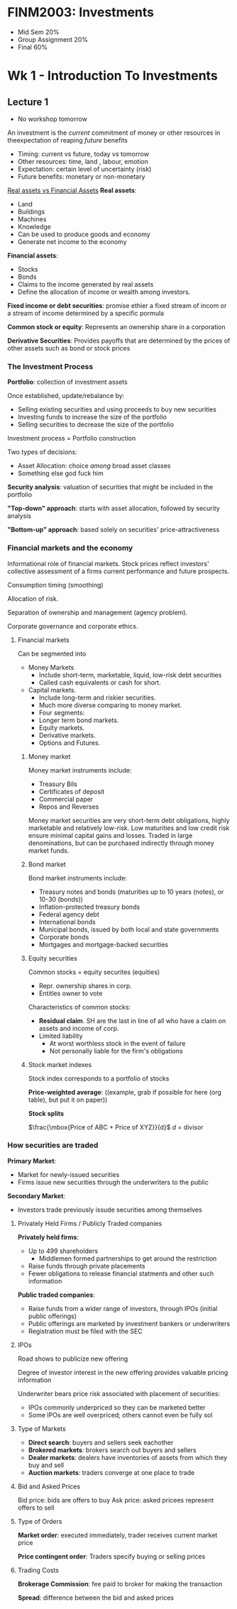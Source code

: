 * FINM2003: Investments
- Mid Sem 20%
- Group Assignment 20%
- Final 60%

* Wk 1 - Introduction To Investments
** Lecture 1
- No workshop tomorrow

An investment is the /current/ commitment of money or other resources in theexpectation of reaping /future/ benefits
- Timing: current vs future, today vs tomorrow
- Other resources: time, land , labour, emotion
- Expectation: certain level of uncertainty (risk)
- Future benefits: monetary or non-monetary

_Real assets vs Financial Assets_
*Real assets*:
- Land
- Buildings
- Machines
- Knowledge
- Can be used to produce goods and economy
- Generate net income to the economy

*Financial assets*:
- Stocks
- Bonds
- Claims to the income generated by real assets
- Define the allocation of income or wealth among investors.

*Fixed income or debt securities*: promise ethier a fixed stream of incom or a stream of income determined by a specific pormula

*Common stock or equity*: Represents an ownership share in a corporation

*Derivative Securities*: Provides payoffs that are determined by the prices of other assets such as bond or stock prices

*** The Investment Process
*Portfolio*: collection of investment assets

Once established, update/rebalance by:
- Selling existing securities and using proceeds to buy new securities
- Investing funds to increase the size of the portfolio
- Selling securities to decrease the size of the portfolio

Investment process = Portfolio construction

Two types of decisions:
- Asset Allocation: choice /among/ broad asset classes
- Something else god fuck him

*Security analysis*: valuation of securities that might be included in the portfolio

*"Top-down" approach*: starts with asset allocation, followed by security analysis

*"Bottom-up" approach*: based solely on securities' price-attractiveness

*** Financial markets and the economy

Informational role of financial markets. 
Stock prices reflect investors' collective assessment of a firms current performance and future prospects.

Consumption timing (smoothing)

Allocation of risk.

Separation of ownership and management (agency problem).

Corporate governance and corporate ethics.

**** Financial markets

Can be segmented into
- Money Markets
  - Include short-term, marketable, liquid, low-risk debt securities
  - Called cash equivalents or cash for short.
- Capital markets.
  - Include long-term and riskier securities.
  - Much more diverse comparing to money market.
  - Four segments:
  - Longer term bond markets.
  - Equity markets.
  - Derivative markets.
  - Options and Futures.

***** Money market

Money market instruments include:
- Treasury Bils
- Certificates of deposit
- Commercial paper
- Repos and Reverses

Money market securities are very short-term debt obligations, highly marketable and relatively low-risk. 
Low maturities and low credit risk ensure minimal capital gains and losses.
Traded in large denominations, but can be purchased indirectly through money market funds.

***** Bond market

Bond market instruments include:
- Treasury notes and bonds (maturities up to 10 years (notes), or 10-30 (bonds))
- Inflation-protected treasury bonds
- Federal agency debt
- International bonds
- Municipal bonds, issued by both local and state governments
- Corporate bonds
- Mortgages and mortgage-backed securities

***** Equity securities

Common stocks = equity securites (equities)
- Repr. ownership shares in corp.
- Entitles owner to vote

Characteristics of common stocks:
- *Residual claim*. SH are the last in line of all who have a claim on assets and income of corp.
- Limited liability
  - At worst worthless stock in the event of failure
  - Not personally liable for the firm's obligations

***** Stock market indexes

Stock index corresponds to a portfolio of stocks

*Price-weighted average*: ((example, grab if possible for here (org table), but put it on paper))

*Stock splits*

$\frac{\mbox{Price of ABC + Price of XYZ}}{d}$ $d$ = divisor

*** How securities are traded

*Primary Market*:
- Market for newly-issued securities
- Firms issue new securities through the underwriters to the public

*Secondary Market*:
- Investors trade previously issude securities among themselves

**** Privately Held Firms / Publicly Traded companies

*Privately held firms*:
- Up to 499 shareholders
  - Middlemen formed partnerships to get around the restriction
- Raise funds through private placements
- Fewer obligations to release financial statments and other such information

*Public traded companies*:
- Raise funds from a wider range of investors, through IPOs (initial public offerings)
- Public offerings are marketed by investment bankers or underwriters
- Registration must be filed with the SEC

**** IPOs

Road shows to publicize new offering

Degree of investor interest in the new offering provides valuable pricing information

Underwriter bears price risk associated with placement of securities:
- IPOs commonly underpriced so they can be marketed better
- Some IPOs are well overpriced; others cannot even be fully sol

**** Type of Markets

- *Direct search*: buyers and sellers seek eachother
- *Brokered markets*: brokers search out buyers and sellers
- *Dealer markets*: dealers have inventories of assets from which they buy and sell
- *Auction markets*: traders converge at one place to trade

**** Bid and Asked Prices
Bid price: bids are offers to buy
Ask price: asked pricees represent offers to sell

**** Type of Orders

*Market order*: executed immediately, trader receives current market price

*Price contingent order*: Traders specify buying or selling prices

**** Trading Costs

*Brokerage Commission*: fee paid to broker for making the transaction

*Spread*: difference between the bid and asked prices


